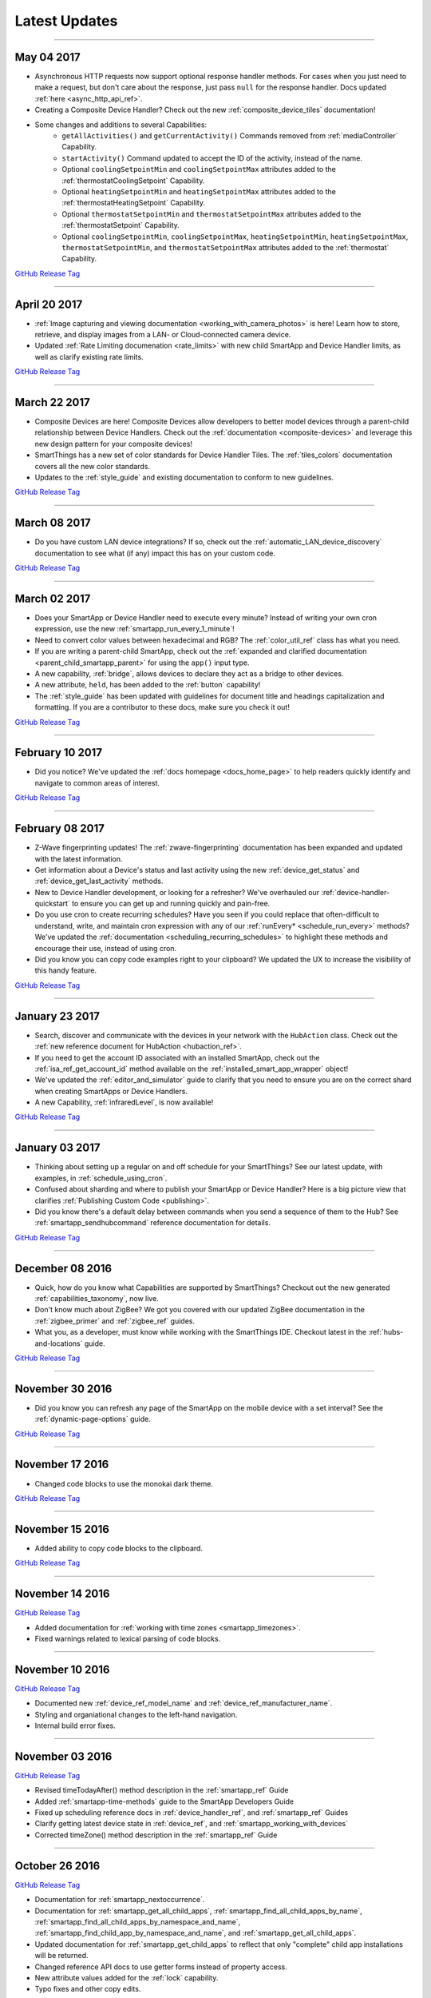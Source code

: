 .. _latest-updates:

==============
Latest Updates
==============

----

May 04 2017
-----------

- Asynchronous HTTP requests now support optional response handler methods. For cases when you just need to make a request, but don't care about the response, just pass ``null`` for the response handler. Docs updated :ref:`here <async_http_api_ref>`.
- Creating a Composite Device Handler? Check out the new :ref:`composite_device_tiles` documentation!
- Some changes and additions to several Capabilities:
    - ``getAllActivities()`` and ``getCurrentActivity()`` Commands removed from :ref:`mediaController` Capability.
    - ``startActivity()`` Command updated to accept the ID of the activity, instead of the name.
    - Optional ``coolingSetpointMin`` and ``coolingSetpointMax`` attributes added to the :ref:`thermostatCoolingSetpoint` Capability.
    - Optional ``heatingSetpointMin`` and ``heatingSetpointMax`` attributes added to the :ref:`thermostatHeatingSetpoint` Capability.
    - Optional ``thermostatSetpointMin`` and ``thermostatSetpointMax`` attributes added to the :ref:`thermostatSetpoint` Capability.
    - Optional ``coolingSetpointMin``, ``coolingSetpointMax``, ``heatingSetpointMin``, ``heatingSetpointMax``, ``thermostatSetpointMin``, and ``thermostatSetpointMax`` attributes added to the :ref:`thermostat` Capability.

`GitHub Release Tag <https://github.com/SmartThingsCommunity/Documentation/releases/tag/04-May-2017>`__

----

April 20 2017
-------------

- :ref:`Image capturing and viewing documentation <working_with_camera_photos>` is here! Learn how to store, retrieve, and display images from a LAN- or Cloud-connected camera device.
- Updated :ref:`Rate Limiting documenation <rate_limits>` with new child SmartApp and Device Handler limits, as well as clarify existing rate limits.

`GitHub Release Tag <https://github.com/SmartThingsCommunity/Documentation/releases/tag/20-April-2017>`__

----

March 22 2017
-------------

- Composite Devices are here! Composite Devices allow developers to better model devices through a parent-child relationship between Device Handlers. Check out the :ref:`documentation <composite-devices>` and leverage this new design pattern for your composite devices!
- SmartThings has a new set of color standards for Device Handler Tiles. The :ref:`tiles_colors` documentation covers all the new color standards.
- Updates to the :ref:`style_guide` and existing documentation to conform to new guidelines.

`GitHub Release Tag <https://github.com/SmartThingsCommunity/Documentation/releases/tag/22-March-2017>`__

----

March 08 2017
-------------

- Do you have custom LAN device integrations? If so, check out the :ref:`automatic_LAN_device_discovery` documentation to see what (if any) impact this has on your custom code.

`GitHub Release Tag <https://github.com/SmartThingsCommunity/Documentation/releases/tag/08-March-2017>`__

----

March 02 2017
-------------

- Does your SmartApp or Device Handler need to execute every minute? Instead of writing your own cron expression, use the new :ref:`smartapp_run_every_1_minute`!
- Need to convert color values between hexadecimal and RGB? The :ref:`color_util_ref` class has what you need.
- If you are writing a parent-child SmartApp, check out the :ref:`expanded and clarified documentation <parent_child_smartapp_parent>` for using the ``app()`` input type.
- A new capability, :ref:`bridge`, allows devices to declare they act as a bridge to other devices.
- A new attribute, ``held``, has been added to the :ref:`button` capability!
- The :ref:`style_guide` has been updated with guidelines for document title and headings capitalization and formatting. If you are a contributor to these docs, make sure you check it out!

`GitHub Release Tag <https://github.com/SmartThingsCommunity/Documentation/releases/tag/02-March-2017>`__

----

February 10 2017
----------------

- Did you notice? We've updated the :ref:`docs homepage <docs_home_page>` to help readers quickly identify and navigate to common areas of interest.

`GitHub Release Tag <https://github.com/SmartThingsCommunity/Documentation/releases/tag/10-February-2017>`__

----

February 08 2017
----------------

- Z-Wave fingerprinting updates! The :ref:`zwave-fingerprinting` documentation has been expanded and updated with the latest information.
- Get information about a Device's status and last activity using the new :ref:`device_get_status` and :ref:`device_get_last_activity` methods.
- New to Device Handler development, or looking for a refresher? We've overhauled our :ref:`device-handler-quickstart` to ensure you can get up and running quickly and pain-free.
- Do you use cron to create recurring schedules? Have you seen if you could replace that often-difficult to understand, write, and maintain cron expression with any of our :ref:`runEvery* <schedule_run_every>` methods? We've updated the :ref:`documentation <scheduling_recurring_schedules>` to highlight these methods and encourage their use, instead of using cron.
- Did you know you can copy code examples right to your clipboard? We updated the UX to increase the visibility of this handy feature.

`GitHub Release Tag <https://github.com/SmartThingsCommunity/Documentation/releases/tag/08-February-2017>`__

----

January 23 2017
---------------

- Search, discover and communicate with the devices in your network with the ``HubAction`` class. Check out the :ref:`new reference document for HubAction <hubaction_ref>`.
- If you need to get the account ID associated with an installed SmartApp, check out the :ref:`isa_ref_get_account_id` method available on the :ref:`installed_smart_app_wrapper` object!
- We've updated the :ref:`editor_and_simulator` guide to clarify that you need to ensure you are on the correct shard when creating SmartApps or Device Handlers.
- A new Capability, :ref:`infraredLevel`, is now available!

`GitHub Release Tag <https://github.com/SmartThingsCommunity/Documentation/releases/tag/23-January-2017>`__

----

January 03 2017
---------------

- Thinking about setting up a regular on and off schedule for your SmartThings? See our latest update, with examples, in :ref:`schedule_using_cron`.
- Confused about sharding and where to publish your SmartApp or Device Handler? Here is a big picture view that clarifies :ref:`Publishing Custom Code <publishing>`.
- Did you know there's a default delay between commands when you send a sequence of them to the Hub? See :ref:`smartapp_sendhubcommand` reference documentation for details.

`GitHub Release Tag <https://github.com/SmartThingsCommunity/Documentation/releases/tag/03-January-2017>`__

----

December 08 2016
----------------

- Quick, how do you know what Capabilities are supported by SmartThings? Checkout out the new generated :ref:`capabilities_taxonomy`, now live.
- Don't know much about ZigBee? We got you covered with our updated ZigBee documentation in the :ref:`zigbee_primer` and :ref:`zigbee_ref` guides.
- What you, as a developer, must know while working with the SmartThings IDE. Checkout latest in the :ref:`hubs-and-locations` guide.

`GitHub Release Tag <https://github.com/SmartThingsCommunity/Documentation/releases/tag/08-December-2016>`__

----

November 30 2016
----------------

- Did you know you can refresh any page of the SmartApp on the mobile device with a set interval? See the :ref:`dynamic-page-options` guide.

`GitHub Release Tag <https://github.com/SmartThingsCommunity/Documentation/releases/tag/30-November-2016>`__

----

November 17 2016
----------------

- Changed code blocks to use the monokai dark theme.

`GitHub Release Tag <https://github.com/SmartThingsCommunity/Documentation/releases/tag/17-November-2016>`__

----

November 15 2016
----------------

- Added ability to copy code blocks to the clipboard.

`GitHub Release Tag <https://github.com/SmartThingsCommunity/Documentation/releases/tag/15-November-2016>`__

----

November 14 2016
----------------

`GitHub Release Tag <https://github.com/SmartThingsCommunity/Documentation/releases/tag/14-November-2016_2>`__

- Added documentation for :ref:`working with time zones <smartapp_timezones>`.
- Fixed warnings related to lexical parsing of code blocks.

----

November 10 2016
----------------

`GitHub Release Tag <https://github.com/SmartThingsCommunity/Documentation/releases/tag/10-November-2016>`__

- Documented new :ref:`device_ref_model_name` and :ref:`device_ref_manufacturer_name`.
- Styling and organiational changes to the left-hand navigation.
- Internal build error fixes.

----

November 03 2016
----------------

`GitHub Release Tag <https://github.com/SmartThingsCommunity/Documentation/releases/tag/03-November-2016>`__

- Revised timeTodayAfter() method description in the :ref:`smartapp_ref` Guide
- Added :ref:`smartapp-time-methods` guide to the SmartApp Developers Guide
- Fixed up scheduling reference docs in :ref:`device_handler_ref`, and :ref:`smartapp_ref` Guides
- Clarify getting latest device state in :ref:`device_ref`, and :ref:`smartapp_working_with_devices`
- Corrected timeZone() method description in the :ref:`smartapp_ref` Guide

----

October 26 2016
---------------

`GitHub Release Tag <https://github.com/SmartThingsCommunity/Documentation/releases/tag/26-October-2016>`__

- Documentation for :ref:`smartapp_nextoccurrence`.
- Documentation for :ref:`smartapp_get_all_child_apps`, :ref:`smartapp_find_all_child_apps_by_name`, :ref:`smartapp_find_all_child_apps_by_namespace_and_name`, :ref:`smartapp_find_child_app_by_namespace_and_name`, and :ref:`smartapp_get_all_child_apps`.
- Updated documentation for :ref:`smartapp_get_child_apps` to reflect that only "complete" child app installations will be returned.
- Changed reference API docs to use getter forms instead of property access.
- New attribute values added for the :ref:`lock` capability.
- Typo fixes and other copy edits.

----

October 17 2016
---------------

`GitHub Release Tag <https://github.com/SmartThingsCommunity/Documentation/releases/tag/17-October-2016>`__

- Documentation for :ref:`beta asynchronous HTTP APIs <async_http_guide>`
- Typo fixes and other copy edits

----


October 13 2016
---------------

`GitHub Release Tag <https://github.com/SmartThingsCommunity/Documentation/releases/tag/13-October-2016>`__

- Moved rate limiting documentation into its own :doc:`guide <ratelimits/index>`
- Typo fixes and other copy edits

----

October 11 2016
---------------

`GitHub Release Tag <https://github.com/SmartThingsCommunity/Documentation/releases/tag/11-October-2016>`__

- Documented :ref:`sms_rate_limits`
- Fixed typos

----


October 06 2016
---------------

`GitHub Release Tag <https://github.com/SmartThingsCommunity/Documentation/releases/tag/06-October-2016>`__

- Added instructions for creating a simple code example when :ref:`creating a developer support ticket <developer_support_form>`.
- Added :ref:`documentation <custom_remove_button>` for specifying a custom Remove button for preferences.

----

October 05 2016
---------------

`GitHub Release Tag <https://github.com/SmartThingsCommunity/Documentation/releases/tag/05-October-2016>`__

- Added documentation for :ref:`passing data to schedule handler methods <scheduling_passing_data>`.
- Added :ref:`best practices <review_guidelines_parent_child>` for parent-child relationships.
- Updated the repository's README with pull request guidelines.
- Added scheduling APIs to the :ref:`device_handler_ref` reference documentation (including all ``runEvery*`` APIs, which are now supported in Device Handlers).
- Fixed broken cron tutorial link the :ref:`smartapp-scheduling` guide.
- Added note to the :ref:`first SmartApp tutorial <first-smartapp-tutorial>` and :ref:`editor_and_simulator` that the Simulator is inconsistent with the mobile application.

----

September 23 2016
-----------------

`GitHub Release Tag <https://github.com/SmartThingsCommunity/Documentation/releases/tag/23-September-2016>`__

- Added link to the Z-Wave public spec on the following Z-Wave pages: :ref:`Building Z-Wave Device Handlers <zwave-device-handlers>` and :ref:`Z-Wave Primer <zwave-primer>`
- Updated the :ref:`Color Control <colorControl>` capability to correctly reflect the capability definition.
- Updated Jinja template to add some more features for the ongoing generated capability documentation project.
- Fixed minor grammatical errors.

----

September 14 2016
-----------------

`GitHub Release Tag <https://github.com/SmartThingsCommunity/Documentation/releases/tag/14-September-2016>`__

- Update to the :ref:`State and Atomic State documentation <storing-data>` to reorganize, clarify, and expand content.

----

September 09 2016
-----------------

`GitHub Release Tag <https://github.com/SmartThingsCommunity/Documentation/releases/tag/09-September-2016>`__

- Removed Occupancy capability
- Fixed :ref:`smartapp_unschedule` docs to clarify that a specific handler method name can be passed to ``unschedule()``.

September 02 2016 (3)
---------------------

`GitHub Release Tag <https://github.com/SmartThingsCommunity/Documentation/releases/tag/02-September-2016-03>`__

- Fixing RTD build

----

September 02 2016 (2)
---------------------

`GitHub Release Tag <https://github.com/SmartThingsCommunity/Documentation/releases/tag/02-September-2016-02>`__

- Fixing RTD build

----

September 02 2016
-----------------

`GitHub Release Tag <https://github.com/SmartThingsCommunity/Documentation/releases/tag/02-September-2016>`__

- Typos and spelling fixes
- Added more around the generated capabilities documentation framework
- Added :ref:`web_services_smartapps_troubleshooting` document to the SmartApp Web Services guide
- Fixed :ref:`colorControl` example code in the capabilities reference

----

August 17 2016
--------------

`GitHub Release Tag <https://github.com/SmartThingsCommunity/Documentation/releases/tag/17-August-2016>`__

- Fix :ref:`documentation <smartapp_subscribe_to_command>` for ``subscribeToCommand()`` (only takes a Device argument, not a list of Devices)
- Typos and spelling fixes

----

August 16 2016
--------------

`GitHub Release Tag <https://github.com/SmartThingsCommunity/Documentation/releases/tag/16-August-2016>`__

- :ref:`Documentation <logging_exceptions>` for the ability to pass a ``Throwable`` to logging methods to get more logging details about the exception shown in the logs.

----

August 15 2016
--------------

`GitHub Release Tag <https://github.com/SmartThingsCommunity/Documentation/releases/tag/15-August-2016>`__

- Make edits to Makefile as a first step in getting generated capabilities documentation integrated into the documentation build.

----

August 04 2016
--------------

`GitHub Release Tag <https://github.com/SmartThingsCommunity/Documentation/releases/tag/04-August-2016>`__

- Added :ref:`zigbee_parse_zone_status` documentation
- Added documentation for :ref:`zigbee_additional_zigbee_classes`
- Clarified :ref:`smartapp_find_child_app_by_name` API documentation
- Added :doc:`documentation <device-type-developers-guide/other-available-apis>` to Device Handler Guide for other useful APIs available to Device Handlers, including Scheduling, HTTP Requests, and State.
- Fixed documentation for :ref:`Event.dateValue <event_date_value>` to indicate that it returns ``null`` if date cannot be parsed
- Various fixes for reStructuredText formatting and legal syntax warnings
- Moved this documentation change log to top of navigation

----

July 28 2016
------------

`GitHub Release Tag <https://github.com/SmartThingsCommunity/Documentation/releases/tag/28-July-2016>`__

- Document the new :ref:`hideWhenEmpty <prefs_hide_when_empty>` preferences option.

----

July 25 2016
------------

`GitHub Release Tag <https://github.com/SmartThingsCommunity/Documentation/releases/tag/25-July-2016>`__

- Add a strong warning to the :ref:`State documentation <storing-data>` to emphasize the importance of never mixing ``atomicState`` and ``state`` in the same SmartApp.

----

July 21 2016
------------

`GitHub Release Tag <https://github.com/SmartThingsCommunity/Documentation/releases/tag/21-July-2016>`__

- :ref:`Documented <webservices_smartapp_enable_oauth>` the new redirect URI field on OAuth SmartApps

----

July 07 2016
------------

`GitHub Release Tag <https://github.com/SmartThingsCommunity/Documentation/releases/tag/07-July-2016>`__

- Added documentation for working with collections in :ref:`State <state_collections>` and :ref:`Atomic State <atomic_state_collections>`.
- Added documentation for :doc:`ref-docs/app-state-ref`
- Added documentation for :doc:`ref-docs/installed-smart-app-wrapper-ref`
- Added :ref:`clarification <run_api_smartapp_simulator>` that the callable URL for Web Services SmartApps will vary by installed location
- Updated developer call schedule

----

June 23 2016
------------

`GitHub Release Tag <https://github.com/SmartThingsCommunity/Documentation/releases/tag/23-June-2016>`__

- Splitting the Music Player `capability <http://docs.smartthings.com/en/latest/capabilities-reference.html>`_ into three capabilities
    - Audio Notification
    - Music Player
    - Tracking Music Player

----

June 17 2016
------------

`GitHub Release Tag <https://github.com/SmartThingsCommunity/Documentation/releases/tag/17-June-2016>`__

- Adding `WOL (Wake On Lan) documentation <http://docs.smartthings.com/en/latest/cloud-and-lan-connected-device-types-developers-guide/building-lan-connected-device-types/building-the-device-type.html#wake-on-lan-wol>`_

----

June 13 2016
------------

`GitHub Release Tag <https://github.com/SmartThingsCommunity/Documentation/releases/tag/13-June-2016>`__

- Adding :doc:`Code Review Guidelines and Best Practices <code-review-guidelines>` for SmartApps and Device Handlers.

----

June 9 2016
-----------

`GitHub Release Tag <https://github.com/SmartThingsCommunity/Documentation/releases/tag/09-June-2016>`__

- Fix spelling of "capability" in :ref:`attribute_ref` docs
- Fix capitalization of "localIP" in :ref:`hub_ref` docs
- Document the :ref:`developer_support_form` form
- Document :doc:`Device Handler Preferences <device-type-developers-guide/device-preferences>`
- Document :ref:`device-specific preference inputs <device_specific_inputs>`
- Clarify :doc:`tools-and-ide/github-integration` only available in the US

----

May 27 2016
-----------

- Add ``additionalParams`` argument for ZigBee library. :doc:`Docs <ref-docs/zigbee-ref>` | `GitHub PR <https://github.com/SmartThingsCommunity/Documentation/pull/315>`__

----

May 23 2016
-----------

- Updated and expanded Device Handler tiles docs. :doc:`Docs <device-type-developers-guide/tiles-metadata>`  | `GitHub PR <https://github.com/SmartThingsCommunity/Documentation/pull/314>`__.
